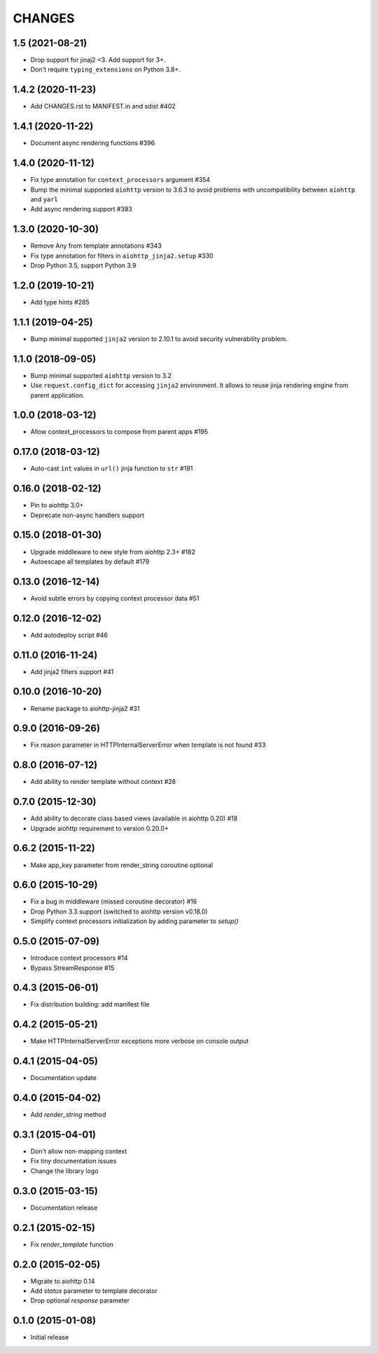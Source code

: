 CHANGES
=======

1.5 (2021-08-21)
----------------

- Drop support for jinaj2 <3. Add support for 3+.
- Don't require ``typing_extensions`` on Python 3.8+.

1.4.2 (2020-11-23)
------------------

- Add CHANGES.rst to MANIFEST.in and sdist #402

1.4.1 (2020-11-22)
------------------

- Document async rendering functions #396

1.4.0 (2020-11-12)
------------------

- Fix type annotation for ``context_processors`` argument #354

- Bump the minimal supported ``aiohttp`` version to 3.6.3 to avoid problems
  with uncompatibility between ``aiohttp`` and ``yarl``

- Add async rendering support #393

1.3.0 (2020-10-30)
------------------

- Remove Any from template annotations #343

- Fix type annotation for filters in ``aiohttp_jinja2.setup`` #330

- Drop Python 3.5, support Python 3.9


1.2.0 (2019-10-21)
------------------

- Add type hints #285

1.1.1 (2019-04-25)
------------------

- Bump minimal supported ``jinja2`` version to 2.10.1 to avoid security vulnerability problem.


1.1.0 (2018-09-05)
------------------

- Bump minimal supported ``aiohttp`` version to 3.2

- Use ``request.config_dict`` for accessing ``jinja2`` environment. It
  allows to reuse jinja rendering engine from parent application.

1.0.0 (2018-03-12)
-------------------

- Allow context_processors to compose from parent apps #195

0.17.0 (2018-03-12)
-------------------

- Auto-cast ``int`` values in ``url()`` jinja function to ``str`` #191

0.16.0 (2018-02-12)
-------------------

- Pin to aiohttp 3.0+

- Deprecate non-async handlers support

0.15.0 (2018-01-30)
-------------------

- Upgrade middleware to new style from aiohttp 2.3+ #182

- Autoescape all templates by default #179


0.13.0 (2016-12-14)
-------------------

- Avoid subtle errors by copying context processor data #51

0.12.0 (2016-12-02)
-------------------

- Add autodeploy script #46

0.11.0 (2016-11-24)
-------------------

- Add jinja2 filters support #41

0.10.0 (2016-10-20)
-------------------

- Rename package to aiohttp-jinja2 #31

0.9.0 (2016-09-26)
------------------

- Fix reason parameter in HTTPInternalServerError when template is not
  found #33

0.8.0 (2016-07-12)
------------------

- Add ability to render template without context #28

0.7.0 (2015-12-30)
------------------

- Add ability to decorate class based views (available in aiohttp 0.20) #18

- Upgrade aiohttp requirement to version 0.20.0+

0.6.2 (2015-11-22)
------------------

- Make app_key parameter from render_string coroutine optional

0.6.0 (2015-10-29)
------------------

- Fix a bug in middleware (missed coroutine decorator) #16

- Drop Python 3.3 support (switched to aiohttp version v0.18.0)

- Simplify context processors initialization by adding parameter to `setup()`

0.5.0 (2015-07-09)
------------------

- Introduce context processors #14

- Bypass StreamResponse #15

0.4.3 (2015-06-01)
------------------

- Fix distribution building: add manifest file

0.4.2 (2015-05-21)
------------------

- Make HTTPInternalServerError exceptions more verbose on console
  output

0.4.1 (2015-04-05)
------------------

- Documentation update

0.4.0 (2015-04-02)
------------------

- Add `render_string` method

0.3.1 (2015-04-01)
------------------

- Don't allow non-mapping context

- Fix tiny documentation issues

- Change the library logo

0.3.0 (2015-03-15)
------------------

- Documentation release

0.2.1 (2015-02-15)
------------------

- Fix `render_template` function

0.2.0 (2015-02-05)
------------------

- Migrate to aiohttp 0.14

- Add `status` parameter to template decorator

- Drop optional `response` parameter

0.1.0 (2015-01-08)
------------------

- Initial release
